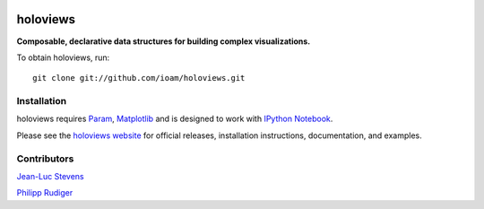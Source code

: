 |BuildStatus|_ |holoviewsDocs|_

holoviews
=========

**Composable, declarative data structures for building complex visualizations.**

To obtain holoviews, run::

   git clone git://github.com/ioam/holoviews.git


Installation
____________

holoviews requires `Param <http://ioam.github.com/param/>`_,
`Matplotlib <http://http://matplotlib.org/>`_ and is designed to work
with `IPython Notebook <http://ipython.org/notebook/>`_.

Please see the `holoviews website <http://ioam.github.com/holoviews/>`_ for
official releases, installation instructions, documentation, and examples.


Contributors
____________

`Jean-Luc Stevens <https://github.com/jlstevens>`_

`Philipp Rudiger <https://github.com/philippjfr>`_

.. |BuildStatus| image:: https://travis-ci.org/ioam/holoviews.svg?branch=master
.. _BuildStatus: https://travis-ci.org/ioam/holoviews

.. |holoviewsDocs| image:: http://doozy.inf.ed.ac.uk:8010/png?builder=holoviews_docs
.. _holoviewsDocs: http://doozy.inf.ed.ac.uk:8010/waterfall
